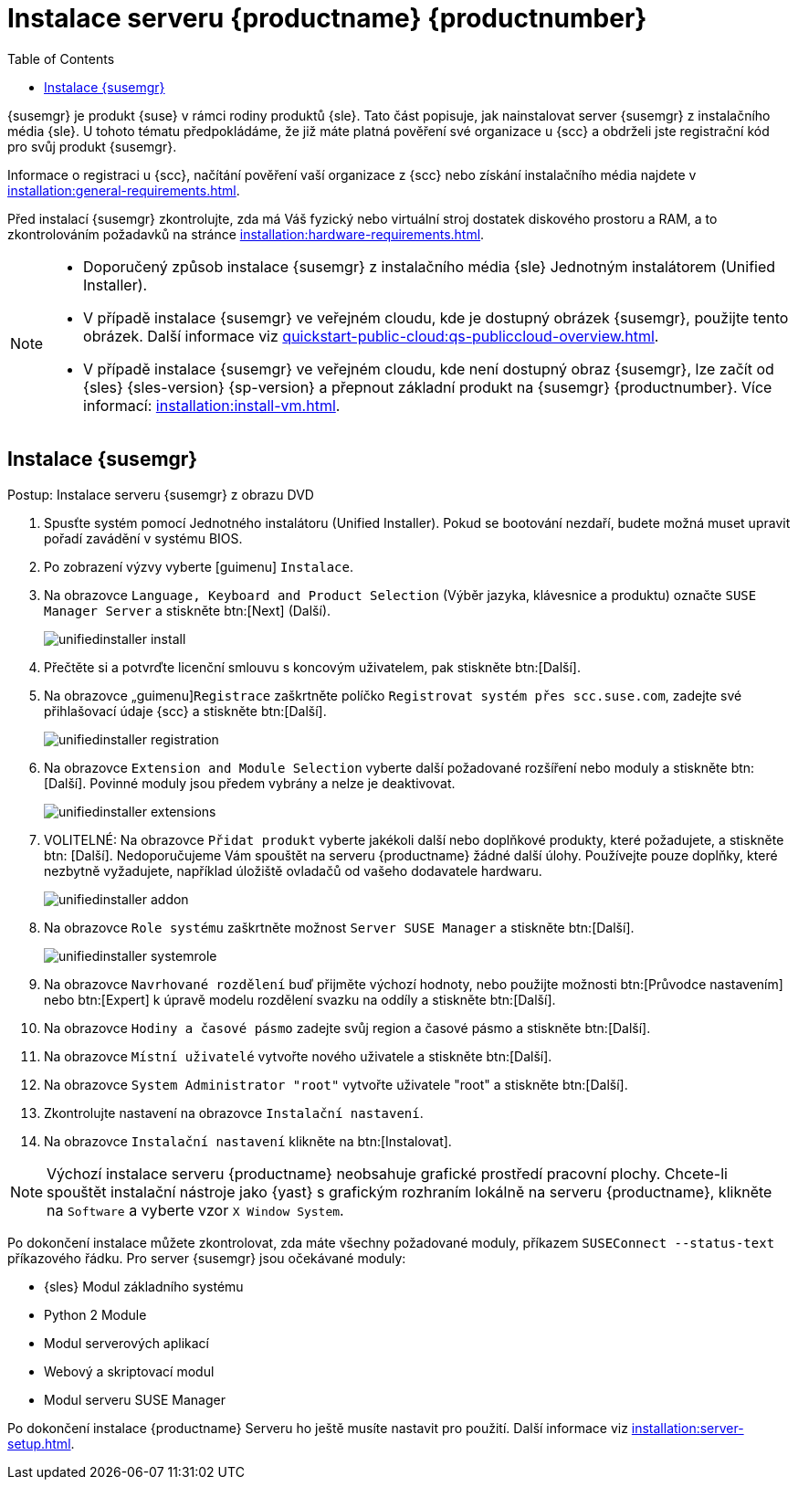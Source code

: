[[install-server-unified]]
= Instalace serveru {productname} {productnumber}
:toc: true

{susemgr} je produkt {suse} v rámci rodiny produktů {sle}. Tato část popisuje, jak nainstalovat server {susemgr} z instalačního média {sle}. U tohoto tématu předpokládáme, že již máte platná pověření své organizace u {scc} a obdrželi jste registrační kód pro svůj produkt {susemgr}.

Informace o registraci u {scc}, načítání pověření vaší organizace z {scc} nebo získání instalačního média najdete v xref:installation:general-requirements.adoc[].

Před instalací {susemgr} zkontrolujte, zda má Váš fyzický nebo virtuální stroj dostatek diskového prostoru a RAM, a to zkontrolováním požadavků na stránce xref:installation:hardware-requirements.adoc[].

[NOTE]
====
* Doporučený způsob instalace {susemgr} z instalačního média {sle} Jednotným instalátorem (Unified Installer).
* V případě instalace {susemgr} ve veřejném cloudu, kde je dostupný obrázek {susemgr}, použijte tento obrázek.
    Další informace viz xref:quickstart-public-cloud:qs-publiccloud-overview.adoc[].
* V případě instalace {susemgr} ve veřejném cloudu, kde není dostupný obraz {susemgr}, lze začít od {sles}{nbsp}{sles-version}{nbsp}{sp-version} a přepnout základní produkt na {susemgr}{nbsp}{productnumber}. Více informací: xref:installation:install-vm.adoc[].
====


== Instalace {susemgr}


.Postup: Instalace serveru {susemgr} z obrazu DVD
[role=procedure]

. Spusťte systém pomocí Jednotného instalátoru (Unified Installer).
    Pokud se bootování nezdaří, budete možná muset upravit pořadí zavádění v systému BIOS.
. Po zobrazení výzvy vyberte [guimenu] ``Instalace``.
. Na obrazovce [guimenu]``Language, Keyboard and Product Selection`` (Výběr jazyka, klávesnice a produktu) označte [guimenu]``SUSE Manager Server`` a stiskněte btn:[Next] (Další).
+
image::unifiedinstaller-install.png[scaledwidth=80%]
. Přečtěte si a potvrďte licenční smlouvu s koncovým uživatelem, pak stiskněte btn:[Další].
. Na obrazovce „guimenu]``Registrace`` zaškrtněte políčko [guimenu]``Registrovat systém přes scc.suse.com``, zadejte své přihlašovací údaje {scc} a stiskněte btn:[Další].
+
image::unifiedinstaller-registration.png[scaledwidth=80%]
. Na obrazovce [guimenu]``Extension and Module Selection`` vyberte další požadované rozšíření nebo moduly a stiskněte btn:[Další].
    Povinné moduly jsou předem vybrány a nelze je deaktivovat.
+
image::unifiedinstaller-extensions.png[scaledwidth=80%]
+
. VOLITELNÉ: Na obrazovce [guimenu]``Přidat produkt`` vyberte jakékoli další nebo doplňkové produkty, které požadujete, a stiskněte btn: [Další].
    Nedoporučujeme Vám spouštět na serveru {productname} žádné další úlohy. Používejte pouze doplňky, které nezbytně vyžadujete, například úložiště ovladačů od vašeho dodavatele hardwaru.
+
image::unifiedinstaller-addon.png[scaledwidth=80%]
. Na obrazovce [guimenu]``Role systému`` zaškrtněte možnost [guimenu]``Server SUSE Manager`` a stiskněte btn:[Další].
+
image::unifiedinstaller-systemrole.png[scaledwidth=80%]
. Na obrazovce [guimenu]``Navrhované rozdělení`` buď přijměte výchozí hodnoty, nebo použijte možnosti btn:[Průvodce nastavením] nebo btn:[Expert] k úpravě modelu rozdělení svazku na oddíly a stiskněte btn:[Další].
. Na obrazovce [guimenu]``Hodiny a časové pásmo`` zadejte svůj region a časové pásmo a stiskněte btn:[Další].
. Na obrazovce [guimenu]``Místní uživatelé`` vytvořte nového uživatele a stiskněte btn:[Další].
. Na obrazovce [guimenu]``System Administrator "root"`` vytvořte uživatele "root" a stiskněte btn:[Další].
. Zkontrolujte nastavení na obrazovce [guimenu]``Instalační nastavení``.
. Na obrazovce [guimenu]``Instalační nastavení`` klikněte na btn:[Instalovat].

[NOTE]
====
Výchozí instalace serveru {productname} neobsahuje grafické prostředí pracovní plochy. Chcete-li spouštět instalační nástroje jako {yast} s grafickým rozhraním lokálně na serveru {productname}, klikněte na [guimenu]``Software`` a vyberte vzor [guimenu]``X Window System``.
====

Po dokončení instalace můžete zkontrolovat, zda máte všechny požadované moduly, příkazem [command]``SUSEConnect --status-text`` příkazového řádku. Pro server {susemgr} jsou očekávané moduly:

* {sles} Modul základního systému
* Python 2 Module
* Modul serverových aplikací
* Webový a skriptovací modul
* Modul serveru SUSE Manager

Po dokončení instalace {productname} Serveru ho ještě musíte nastavit pro použití. Další informace viz xref:installation:server-setup.adoc[].
